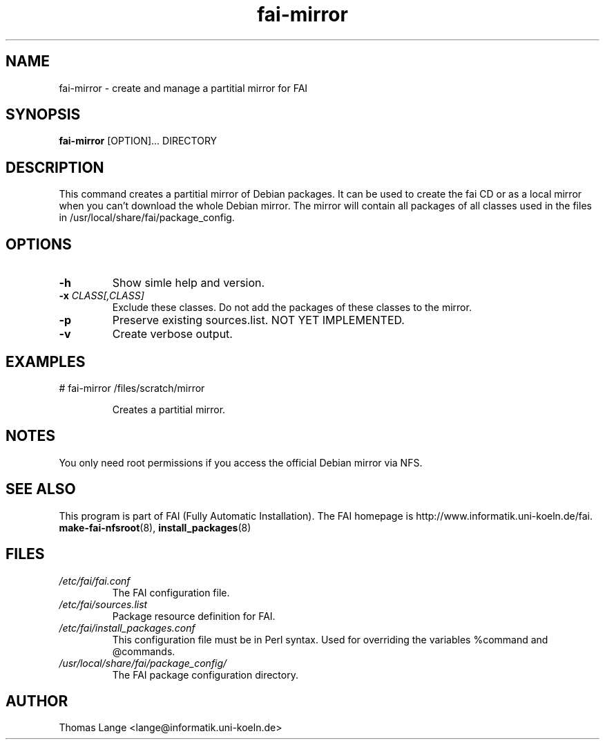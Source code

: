 .\"                                      Hey, EMACS: -*- nroff -*-
.if \n(zZ=1 .ig zZ
.if \n(zY=1 .ig zY
.TH fai-mirror 1 "12 jan 2005" "FAI 2.6.6"
.\" Please adjust this date whenever revising the manpage.
.\"
.\" Some roff macros, for reference:
.\" .nh        disable hyphenation
.\" .hy        enable hyphenation
.\" .ad l      left justify
.\" .ad b      justify to both left and right margins
.\" .nf        disable filling
.\" .fi        enable filling
.\" .br        insert line break
.\" .sp <n>    insert n+1 empty lines
.\" for manpage-specific macros, see man(7)
.de }1
.ds ]X \&\\*(]B\\
.nr )E 0
.if !"\\$1"" .nr )I \\$1n
.}f
.ll \\n(LLu
.in \\n()Ru+\\n(INu+\\n()Iu
.ti \\n(INu
.ie !\\n()Iu+\\n()Ru-\w\\*(]Xu-3p \{\\*(]X
.br\}
.el \\*(]X\h|\\n()Iu+\\n()Ru\c
.}f
..
.\"
.\" File Name macro.  This used to be `.PN', for Path Name,
.\" but Sun doesn't seem to like that very much.
.\"
.de FN
\fI\|\\$1\|\fP
..
.SH NAME
fai-mirror \- create and manage a partitial mirror for FAI

.SH SYNOPSIS
.B fai-mirror
.RI [OPTION]... 
DIRECTORY
.br

.SH DESCRIPTION
This command creates a partitial mirror of Debian packages. It can
be used to create the fai CD or as a local mirror when you can't
download the whole Debian mirror. The mirror will contain all packages
of all classes used in the files in
/usr/local/share/fai/package_config.

.SH OPTIONS
.TP
.B \-h
Show simle help and version.
.TP
.BI "\-x " CLASS[,CLASS]
Exclude these classes. Do not add the packages of these classes to
the mirror.
.TP
.B \-p
Preserve existing sources.list. NOT YET IMPLEMENTED.
.TP
.B \-v
Create verbose output.

.SH EXAMPLES
.TP
   # fai-mirror /files/scratch/mirror

Creates a partitial mirror.

.SH NOTES
You only need root permissions if you access the official Debian
mirror via NFS.

.SH SEE ALSO
.br
This program is part of FAI (Fully Automatic Installation).
The FAI homepage is http://www.informatik.uni-koeln.de/fai. 
.TP
\fBmake-fai-nfsroot\fP(8), \fBinstall_packages\fP(8)
.PD

.SH FILES
.PD 0
.TP
.FN /etc/fai/fai.conf
The FAI configuration file.
.TP

.FN /etc/fai/sources.list
Package resource definition for FAI.
.TP

.FN /etc/fai/install_packages.conf
This configuration file must be in Perl syntax. Used for
overriding the variables %command and @commands.
.TP

.FN /usr/local/share/fai/package_config/
The FAI package configuration directory.

.SH AUTHOR
Thomas Lange <lange@informatik.uni-koeln.de>
